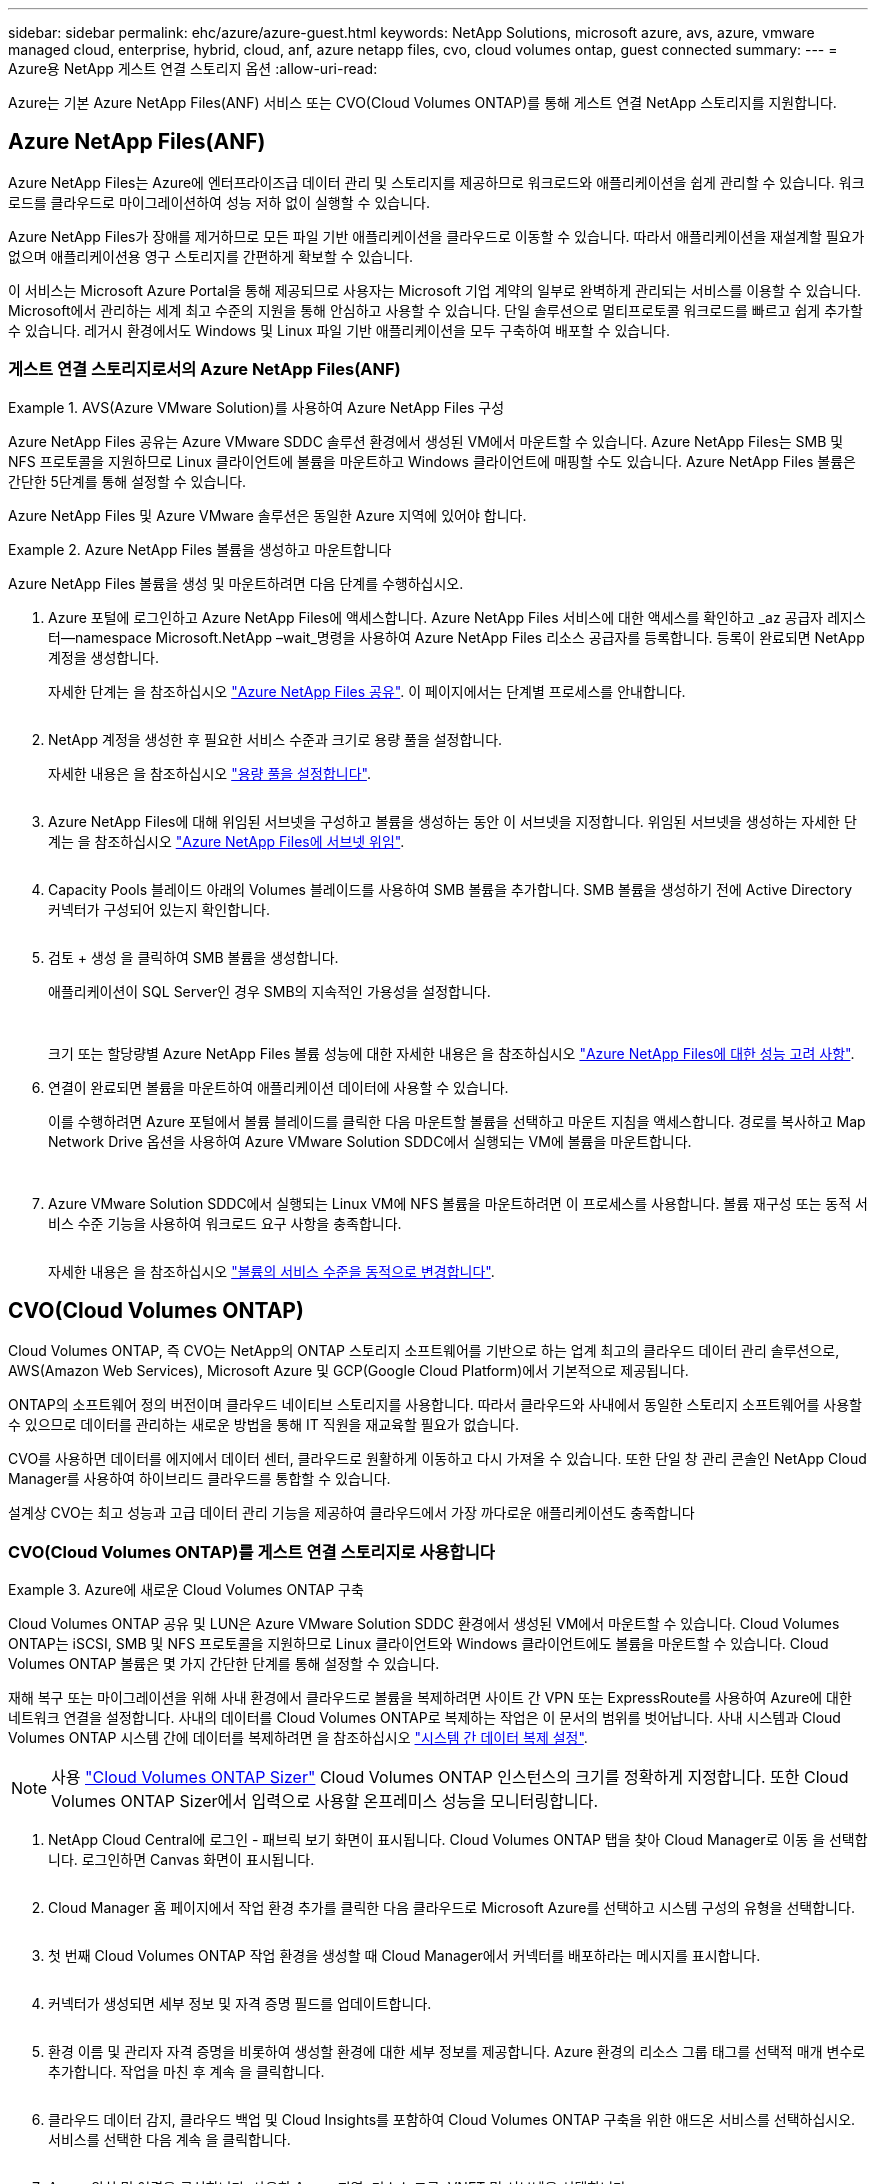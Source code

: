 ---
sidebar: sidebar 
permalink: ehc/azure/azure-guest.html 
keywords: NetApp Solutions, microsoft azure, avs, azure, vmware managed cloud, enterprise, hybrid, cloud, anf, azure netapp files, cvo, cloud volumes ontap, guest connected 
summary:  
---
= Azure용 NetApp 게스트 연결 스토리지 옵션
:allow-uri-read: 


[role="lead"]
Azure는 기본 Azure NetApp Files(ANF) 서비스 또는 CVO(Cloud Volumes ONTAP)를 통해 게스트 연결 NetApp 스토리지를 지원합니다.



== Azure NetApp Files(ANF)

Azure NetApp Files는 Azure에 엔터프라이즈급 데이터 관리 및 스토리지를 제공하므로 워크로드와 애플리케이션을 쉽게 관리할 수 있습니다. 워크로드를 클라우드로 마이그레이션하여 성능 저하 없이 실행할 수 있습니다.

Azure NetApp Files가 장애를 제거하므로 모든 파일 기반 애플리케이션을 클라우드로 이동할 수 있습니다. 따라서 애플리케이션을 재설계할 필요가 없으며 애플리케이션용 영구 스토리지를 간편하게 확보할 수 있습니다.

이 서비스는 Microsoft Azure Portal을 통해 제공되므로 사용자는 Microsoft 기업 계약의 일부로 완벽하게 관리되는 서비스를 이용할 수 있습니다. Microsoft에서 관리하는 세계 최고 수준의 지원을 통해 안심하고 사용할 수 있습니다. 단일 솔루션으로 멀티프로토콜 워크로드를 빠르고 쉽게 추가할 수 있습니다. 레거시 환경에서도 Windows 및 Linux 파일 기반 애플리케이션을 모두 구축하여 배포할 수 있습니다.



=== 게스트 연결 스토리지로서의 Azure NetApp Files(ANF)

.AVS(Azure VMware Solution)를 사용하여 Azure NetApp Files 구성
====
Azure NetApp Files 공유는 Azure VMware SDDC 솔루션 환경에서 생성된 VM에서 마운트할 수 있습니다. Azure NetApp Files는 SMB 및 NFS 프로토콜을 지원하므로 Linux 클라이언트에 볼륨을 마운트하고 Windows 클라이언트에 매핑할 수도 있습니다. Azure NetApp Files 볼륨은 간단한 5단계를 통해 설정할 수 있습니다.

Azure NetApp Files 및 Azure VMware 솔루션은 동일한 Azure 지역에 있어야 합니다.

====
.Azure NetApp Files 볼륨을 생성하고 마운트합니다
====
Azure NetApp Files 볼륨을 생성 및 마운트하려면 다음 단계를 수행하십시오.

. Azure 포털에 로그인하고 Azure NetApp Files에 액세스합니다. Azure NetApp Files 서비스에 대한 액세스를 확인하고 _az 공급자 레지스터--namespace Microsoft.NetApp –wait_명령을 사용하여 Azure NetApp Files 리소스 공급자를 등록합니다. 등록이 완료되면 NetApp 계정을 생성합니다.
+
자세한 단계는 을 참조하십시오 link:https://docs.microsoft.com/en-us/azure/azure-netapp-files/azure-netapp-files-create-netapp-account["Azure NetApp Files 공유"]. 이 페이지에서는 단계별 프로세스를 안내합니다.

+
image:azure-anf-guest-1.png[""]

. NetApp 계정을 생성한 후 필요한 서비스 수준과 크기로 용량 풀을 설정합니다.
+
자세한 내용은 을 참조하십시오 link:https://docs.microsoft.com/en-us/azure/azure-netapp-files/azure-netapp-files-set-up-capacity-pool["용량 풀을 설정합니다"].

+
image:azure-anf-guest-2.png[""]

. Azure NetApp Files에 대해 위임된 서브넷을 구성하고 볼륨을 생성하는 동안 이 서브넷을 지정합니다. 위임된 서브넷을 생성하는 자세한 단계는 을 참조하십시오 link:https://docs.microsoft.com/en-us/azure/azure-netapp-files/azure-netapp-files-delegate-subnet["Azure NetApp Files에 서브넷 위임"].
+
image:azure-anf-guest-3.png[""]

. Capacity Pools 블레이드 아래의 Volumes 블레이드를 사용하여 SMB 볼륨을 추가합니다. SMB 볼륨을 생성하기 전에 Active Directory 커넥터가 구성되어 있는지 확인합니다.
+
image:azure-anf-guest-4.png[""]

. 검토 + 생성 을 클릭하여 SMB 볼륨을 생성합니다.
+
애플리케이션이 SQL Server인 경우 SMB의 지속적인 가용성을 설정합니다.

+
image:azure-anf-guest-5.png[""]

+
image:azure-anf-guest-6.png[""]

+
크기 또는 할당량별 Azure NetApp Files 볼륨 성능에 대한 자세한 내용은 을 참조하십시오 link:https://docs.microsoft.com/en-us/azure/azure-netapp-files/azure-netapp-files-performance-considerations["Azure NetApp Files에 대한 성능 고려 사항"].

. 연결이 완료되면 볼륨을 마운트하여 애플리케이션 데이터에 사용할 수 있습니다.
+
이를 수행하려면 Azure 포털에서 볼륨 블레이드를 클릭한 다음 마운트할 볼륨을 선택하고 마운트 지침을 액세스합니다. 경로를 복사하고 Map Network Drive 옵션을 사용하여 Azure VMware Solution SDDC에서 실행되는 VM에 볼륨을 마운트합니다.

+
image:azure-anf-guest-7.png[""]

+
image:azure-anf-guest-8.png[""]

. Azure VMware Solution SDDC에서 실행되는 Linux VM에 NFS 볼륨을 마운트하려면 이 프로세스를 사용합니다. 볼륨 재구성 또는 동적 서비스 수준 기능을 사용하여 워크로드 요구 사항을 충족합니다.
+
image:azure-anf-guest-9.png[""]

+
자세한 내용은 을 참조하십시오 link:https://docs.microsoft.com/en-us/azure/azure-netapp-files/dynamic-change-volume-service-level["볼륨의 서비스 수준을 동적으로 변경합니다"].



====


== CVO(Cloud Volumes ONTAP)

Cloud Volumes ONTAP, 즉 CVO는 NetApp의 ONTAP 스토리지 소프트웨어를 기반으로 하는 업계 최고의 클라우드 데이터 관리 솔루션으로, AWS(Amazon Web Services), Microsoft Azure 및 GCP(Google Cloud Platform)에서 기본적으로 제공됩니다.

ONTAP의 소프트웨어 정의 버전이며 클라우드 네이티브 스토리지를 사용합니다. 따라서 클라우드와 사내에서 동일한 스토리지 소프트웨어를 사용할 수 있으므로 데이터를 관리하는 새로운 방법을 통해 IT 직원을 재교육할 필요가 없습니다.

CVO를 사용하면 데이터를 에지에서 데이터 센터, 클라우드로 원활하게 이동하고 다시 가져올 수 있습니다. 또한 단일 창 관리 콘솔인 NetApp Cloud Manager를 사용하여 하이브리드 클라우드를 통합할 수 있습니다.

설계상 CVO는 최고 성능과 고급 데이터 관리 기능을 제공하여 클라우드에서 가장 까다로운 애플리케이션도 충족합니다



=== CVO(Cloud Volumes ONTAP)를 게스트 연결 스토리지로 사용합니다

.Azure에 새로운 Cloud Volumes ONTAP 구축
====
Cloud Volumes ONTAP 공유 및 LUN은 Azure VMware Solution SDDC 환경에서 생성된 VM에서 마운트할 수 있습니다. Cloud Volumes ONTAP는 iSCSI, SMB 및 NFS 프로토콜을 지원하므로 Linux 클라이언트와 Windows 클라이언트에도 볼륨을 마운트할 수 있습니다. Cloud Volumes ONTAP 볼륨은 몇 가지 간단한 단계를 통해 설정할 수 있습니다.

재해 복구 또는 마이그레이션을 위해 사내 환경에서 클라우드로 볼륨을 복제하려면 사이트 간 VPN 또는 ExpressRoute를 사용하여 Azure에 대한 네트워크 연결을 설정합니다. 사내의 데이터를 Cloud Volumes ONTAP로 복제하는 작업은 이 문서의 범위를 벗어납니다. 사내 시스템과 Cloud Volumes ONTAP 시스템 간에 데이터를 복제하려면 을 참조하십시오 link:https://docs.netapp.com/us-en/occm/task_replicating_data.html#setting-up-data-replication-between-systems["시스템 간 데이터 복제 설정"].


NOTE: 사용 link:https://cloud.netapp.com/cvo-sizer["Cloud Volumes ONTAP Sizer"] Cloud Volumes ONTAP 인스턴스의 크기를 정확하게 지정합니다. 또한 Cloud Volumes ONTAP Sizer에서 입력으로 사용할 온프레미스 성능을 모니터링합니다.

. NetApp Cloud Central에 로그인 - 패브릭 보기 화면이 표시됩니다. Cloud Volumes ONTAP 탭을 찾아 Cloud Manager로 이동 을 선택합니다. 로그인하면 Canvas 화면이 표시됩니다.
+
image:azure-cvo-guest-1.png[""]

. Cloud Manager 홈 페이지에서 작업 환경 추가를 클릭한 다음 클라우드로 Microsoft Azure를 선택하고 시스템 구성의 유형을 선택합니다.
+
image:azure-cvo-guest-2.png[""]

. 첫 번째 Cloud Volumes ONTAP 작업 환경을 생성할 때 Cloud Manager에서 커넥터를 배포하라는 메시지를 표시합니다.
+
image:azure-cvo-guest-3.png[""]

. 커넥터가 생성되면 세부 정보 및 자격 증명 필드를 업데이트합니다.
+
image:azure-cvo-guest-4.png[""]

. 환경 이름 및 관리자 자격 증명을 비롯하여 생성할 환경에 대한 세부 정보를 제공합니다. Azure 환경의 리소스 그룹 태그를 선택적 매개 변수로 추가합니다. 작업을 마친 후 계속 을 클릭합니다.
+
image:azure-cvo-guest-5.png[""]

. 클라우드 데이터 감지, 클라우드 백업 및 Cloud Insights를 포함하여 Cloud Volumes ONTAP 구축을 위한 애드온 서비스를 선택하십시오. 서비스를 선택한 다음 계속 을 클릭합니다.
+
image:azure-cvo-guest-6.png[""]

. Azure 위치 및 연결을 구성합니다. 사용할 Azure 지역, 리소스 그룹, VNET 및 서브넷을 선택합니다.
+
image:azure-cvo-guest-7.png[""]

. 라이센스 옵션 선택: 사용한 만큼만 지불 또는 BYOL 방식으로 기존 라이센스 사용 이 예에서는 pay-as-you-go 옵션을 사용합니다.
+
image:azure-cvo-guest-8.png[""]

. 다양한 유형의 워크로드에 사용할 수 있는 사전 구성된 여러 패키지 중 하나를 선택합니다.
+
image:azure-cvo-guest-9.png[""]

. Azure 리소스의 활성화 및 할당과 관련된 두 가지 계약에 동의합니다. Cloud Volumes ONTAP 인스턴스를 만들려면 이동을 클릭합니다.
+
image:azure-cvo-guest-10.png[""]

. Cloud Volumes ONTAP를 프로비저닝하면 Canvas 페이지의 작업 환경에 나열됩니다.
+
image:azure-cvo-guest-11.png[""]



====
.SMB 볼륨을 위한 추가 구성
====
. 작업 환경이 준비되면 CIFS 서버가 적절한 DNS 및 Active Directory 구성 매개 변수로 구성되어 있는지 확인합니다. 이 단계는 SMB 볼륨을 생성하기 전에 필요합니다.
+
image:azure-cvo-guest-20.png[""]

. SMB 볼륨을 생성하는 것은 쉬운 프로세스입니다. CVO 인스턴스를 선택하여 볼륨을 생성하고 Create Volume 옵션을 클릭합니다. 적절한 크기를 선택하고 클라우드 관리자가 포함하는 애그리게이트를 선택하거나, 고급 할당 메커니즘을 사용하여 특정 애그리게이트에 배치할 수 있습니다. 이 데모에서는 SMB가 프로토콜로 선택됩니다.
+
image:azure-cvo-guest-21.png[""]

. 볼륨 용량 할당 후 볼륨 창 아래에서 사용할 수 있습니다. CIFS 공유가 프로비저닝되므로 사용자 또는 그룹에 파일 및 폴더에 대한 권한을 제공하고 해당 사용자가 공유를 액세스하고 파일을 생성할 수 있는지 확인합니다. 파일 및 폴더 권한이 모두 SnapMirror 복제의 일부로 유지되므로 볼륨이 사내 환경에서 복제된 경우에는 이 단계가 필요하지 않습니다.
+
image:azure-cvo-guest-22.png[""]

. 볼륨을 생성한 후 mount 명령을 사용하여 Azure VMware Solution SDDC 호스트에서 실행 중인 VM에서 공유에 연결합니다.
. 다음 경로를 복사하고 Map Network Drive 옵션을 사용하여 Azure VMware Solution SDDC에서 실행되는 VM에 볼륨을 마운트합니다.
+
image:azure-cvo-guest-23.png[""]

+
image:azure-cvo-guest-24.png[""]



====
.LUN을 호스트에 연결합니다
====
LUN을 호스트에 연결하려면 다음 단계를 수행하십시오.

. Canvas 페이지에서 Cloud Volumes ONTAP 작업 환경을 두 번 클릭하여 볼륨을 생성하고 관리합니다.
. 볼륨 추가 > 새 볼륨 을 클릭하고 iSCSI 를 선택한 다음 이니시에이터 그룹 생성 을 클릭합니다. 계속 을 클릭합니다.
+
image:azure-cvo-guest-30.png[""]

. 볼륨이 프로비저닝되면 볼륨을 선택한 다음 대상 IQN을 클릭합니다. IQN(iSCSI Qualified Name)을 복사하려면 Copy(복사)를 클릭합니다. 호스트에서 LUN으로의 iSCSI 접속을 설정합니다.
+
Azure VMware Solution SDDC에 있는 호스트에 대해 동일한 작업을 수행하려면 다음을 수행합니다.

+
.. Azure VMware Solution SDDC에서 호스팅되는 VM에 대한 RDP
.. iSCSI 초기자 속성 대화 상자(서버 관리자 > 대시보드 > 도구 > iSCSI 초기자)를 엽니다.
.. 검색 탭에서 포털 검색 또는 포털 추가 를 클릭한 다음 iSCSI 대상 포트의 IP 주소를 입력합니다.
.. 대상 탭에서 검색된 대상을 선택한 다음 로그온 또는 연결을 클릭합니다.
.. 다중 경로 활성화 를 선택한 다음 컴퓨터가 시작될 때 이 연결 자동 복원 또는 즐겨찾기 대상 목록에 이 연결 추가 를 선택합니다. 고급 을 클릭합니다.
+
* 참고: * Windows 호스트에는 클러스터의 각 노드에 대한 iSCSI 연결이 있어야 합니다. 기본 DSM은 가장 적합한 경로를 선택합니다.

+
image:azure-cvo-guest-31.png[""]





SVM(스토리지 가상 머신)의 LUN은 Windows 호스트에 디스크로 표시됩니다. 추가된 새 디스크는 호스트에서 자동으로 검색되지 않습니다. 수동 재검색을 트리거하여 다음 단계를 수행하여 디스크를 검색합니다.

. 시작 > 관리 도구 > 컴퓨터 관리를 차례로 클릭하여 Windows 컴퓨터 관리 유틸리티를 엽니다.
. 탐색 트리에서 스토리지 노드를 확장합니다.
. 디스크 관리를 클릭합니다.
. 작업 > 디스크 다시 검사 를 클릭합니다.


image:azure-cvo-guest-32.png[""]

Windows 호스트에서 새 LUN을 처음 액세스할 때 파티션이나 파일 시스템이 없습니다. LUN을 초기화하고 필요에 따라 다음 단계를 완료하여 파일 시스템으로 LUN을 포맷합니다.

. Windows 디스크 관리를 시작합니다.
. LUN을 마우스 오른쪽 버튼으로 클릭한 다음 필요한 디스크 또는 파티션 유형을 선택합니다.
. 마법사의 지침을 따릅니다. 이 예에서는 드라이브 E:가 마운트되었습니다


image:azure-cvo-guest-33.png[""]

image:azure-cvo-guest-34.png[""]

====